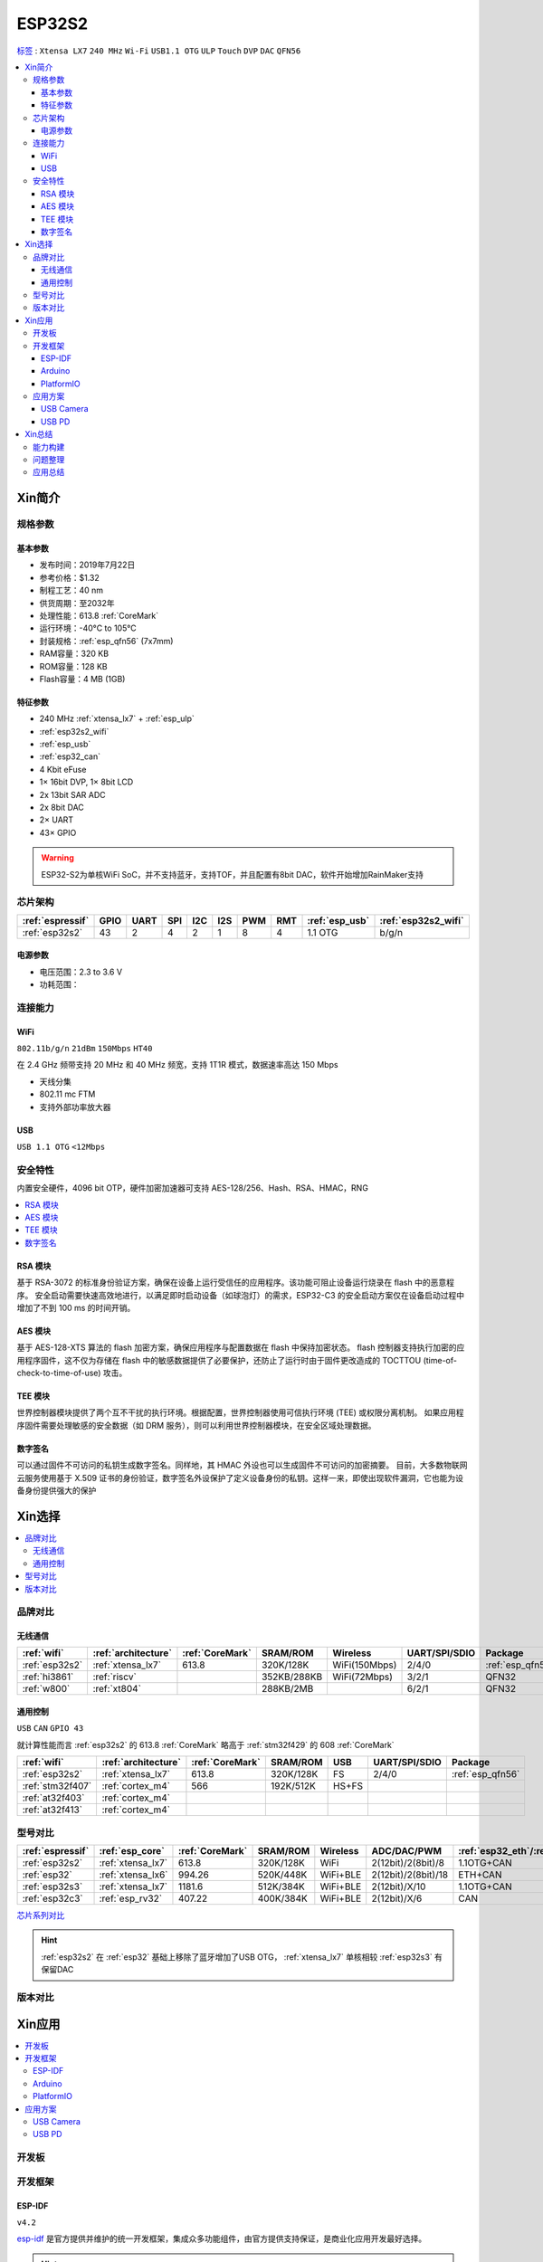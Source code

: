 
.. _esp32s2:

ESP32S2
================

`标签 <https://github.com/SoCXin/ESP32-S2>`_ : ``Xtensa LX7`` ``240 MHz`` ``Wi-Fi`` ``USB1.1 OTG`` ``ULP`` ``Touch`` ``DVP`` ``DAC`` ``QFN56``

.. contents::
    :local:

Xin简介
-----------

.. image:: ./images/ESP32S2.png
    :target: https://docs.espressif.com/projects/esp-idf/zh_CN/latest/esp32s2/get-started/index.html

规格参数
~~~~~~~~~~~

基本参数
^^^^^^^^^^^

* 发布时间：2019年7月22日
* 参考价格：$1.32
* 制程工艺：40 nm
* 供货周期：至2032年
* 处理性能：613.8 :ref:`CoreMark`
* 运行环境：-40°C to 105°C
* 封装规格：:ref:`esp_qfn56` (7x7mm)
* RAM容量：320 KB
* ROM容量：128 KB
* Flash容量：4 MB (1GB)

特征参数
^^^^^^^^^^^

* 240 MHz :ref:`xtensa_lx7` + :ref:`esp_ulp`
* :ref:`esp32s2_wifi`
* :ref:`esp_usb`
* :ref:`esp32_can`
* 4 Kbit eFuse
* 1× 16bit DVP, 1× 8bit LCD
* 2x 13bit SAR ADC
* 2x 8bit DAC
* 2× UART
* 43× GPIO


.. warning::
    ESP32-S2为单核WiFi SoC，并不支持蓝牙，支持TOF，并且配置有8bit DAC，软件开始增加RainMaker支持

芯片架构
~~~~~~~~~~~

.. list-table::
    :header-rows:  1

    * - :ref:`espressif`
      - GPIO
      - UART
      - SPI
      - I2C
      - I2S
      - PWM
      - RMT
      - :ref:`esp_usb`
      - :ref:`esp32s2_wifi`
    * - :ref:`esp32s2`
      - 43
      - 2
      - 4
      - 2
      - 1
      - 8
      - 4
      - 1.1 OTG
      - b/g/n

电源参数
^^^^^^^^^^^

* 电压范围：2.3 to 3.6 V
* 功耗范围：


连接能力
~~~~~~~~~~~~~~

.. _esp32s2_wifi:

WiFi
^^^^^^^^^^^^^^^
``802.11b/g/n`` ``21dBm`` ``150Mbps`` ``HT40``

在 2.4 GHz 频带支持 20 MHz 和 40 MHz 频宽，支持 1T1R 模式，数据速率高达 150 Mbps

* 天线分集
* 802.11 mc FTM
* 支持外部功率放大器

.. _esp_usb:

USB
^^^^^^^^^^^^^^
``USB 1.1 OTG`` ``<12Mbps``


安全特性
~~~~~~~~~~~~~~

内置安全硬件，4096 bit OTP，硬件加密加速器可支持 AES-128/256、Hash、RSA、HMAC，RNG


.. contents::
    :local:

RSA 模块
^^^^^^^^^^^^^^^

基于 RSA-3072 的标准身份验证方案，确保在设备上运行受信任的应用程序。该功能可阻止设备运行烧录在 flash 中的恶意程序。
安全启动需要快速高效地进行，以满足即时启动设备（如球泡灯）的需求，ESP32-C3 的安全启动方案仅在设备启动过程中增加了不到 100 ms 的时间开销。

AES 模块
^^^^^^^^^^^^^^^

基于 AES-128-XTS 算法的 flash 加密方案，确保应用程序与配置数据在 flash 中保持加密状态。
flash 控制器支持执行加密的应用程序固件，这不仅为存储在 flash 中的敏感数据提供了必要保护，还防止了运行时由于固件更改造成的 TOCTTOU (time-of-check-to-time-of-use) 攻击。

TEE 模块
^^^^^^^^^^^^^^^

世界控制器模块提供了两个互不干扰的执行环境。根据配置，世界控制器使用可信执行环境 (TEE) 或权限分离机制。
如果应用程序固件需要处理敏感的安全数据（如 DRM 服务），则可以利用世界控制器模块，在安全区域处理数据。

数字签名
^^^^^^^^^^^^^^^

可以通过固件不可访问的私钥生成数字签名。同样地，其 HMAC 外设也可以生成固件不可访问的加密摘要。
目前，大多数物联网云服务使用基于 X.509 证书的身份验证，数字签名外设保护了定义设备身份的私钥。这样一来，即使出现软件漏洞，它也能为设备身份提供强大的保护



Xin选择
-----------

.. contents::
    :local:

品牌对比
~~~~~~~~~~~~

无线通信
^^^^^^^^^^^^

.. list-table::
    :header-rows:  1

    * - :ref:`wifi`
      - :ref:`architecture`
      - :ref:`CoreMark`
      - SRAM/ROM
      - Wireless
      - UART/SPI/SDIO
      - Package
    * - :ref:`esp32s2`
      - :ref:`xtensa_lx7`
      - 613.8
      - 320K/128K
      - WiFi(150Mbps)
      - 2/4/0
      - :ref:`esp_qfn56`
    * - :ref:`hi3861`
      - :ref:`riscv`
      -
      - 352KB/288KB
      - WiFi(72Mbps)
      - 3/2/1
      - QFN32
    * - :ref:`w800`
      - :ref:`xt804`
      -
      - 288KB/2MB
      -
      - 6/2/1
      - QFN32

通用控制
^^^^^^^^^^^^
``USB`` ``CAN`` ``GPIO 43``

就计算性能而言 :ref:`esp32s2` 的 613.8 :ref:`CoreMark` 略高于 :ref:`stm32f429` 的 608 :ref:`CoreMark`

.. list-table::
    :header-rows:  1

    * - :ref:`wifi`
      - :ref:`architecture`
      - :ref:`CoreMark`
      - SRAM/ROM
      - USB
      - UART/SPI/SDIO
      - Package
    * - :ref:`esp32s2`
      - :ref:`xtensa_lx7`
      - 613.8
      - 320K/128K
      - FS
      - 2/4/0
      - :ref:`esp_qfn56`
    * - :ref:`stm32f407`
      - :ref:`cortex_m4`
      - 566
      - 192K/512K
      - HS+FS
      -
      -
    * - :ref:`at32f403`
      - :ref:`cortex_m4`
      -
      -
      -
      -
      -
    * - :ref:`at32f413`
      - :ref:`cortex_m4`
      -
      -
      -
      -
      -


型号对比
~~~~~~~~~~~~


.. list-table::
    :header-rows:  1

    * - :ref:`espressif`
      - :ref:`esp_core`
      - :ref:`CoreMark`
      - SRAM/ROM
      - Wireless
      - ADC/DAC/PWM
      - :ref:`esp32_eth`/:ref:`esp_usb`/:ref:`esp32_can`
      - Package
    * - :ref:`esp32s2`
      - :ref:`xtensa_lx7`
      - 613.8
      - 320K/128K
      - WiFi
      - 2(12bit)/2(8bit)/8
      - 1.1OTG+CAN
      - :ref:`esp_qfn56`
    * - :ref:`esp32`
      - :ref:`xtensa_lx6`
      - 994.26
      - 520K/448K
      - WiFi+BLE
      - 2(12bit)/2(8bit)/18
      - ETH+CAN
      - :ref:`esp_qfn48`

    * - :ref:`esp32s3`
      - :ref:`xtensa_lx7`
      - 1181.6
      - 512K/384K
      - WiFi+BLE
      - 2(12bit)/X/10
      - 1.1OTG+CAN
      - :ref:`esp_qfn56`
    * - :ref:`esp32c3`
      - :ref:`esp_rv32`
      - 407.22
      - 400K/384K
      - WiFi+BLE
      - 2(12bit)/X/6
      - CAN
      - :ref:`esp_qfn32`


`芯片系列对比 <https://docs.espressif.com/projects/esp-idf/zh_CN/latest/esp32s3/hw-reference/chip-series-comparison.html>`_


.. hint::
    :ref:`esp32s2` 在 :ref:`esp32` 基础上移除了蓝牙增加了USB OTG， :ref:`xtensa_lx7` 单核相较 :ref:`esp32s3` 有保留DAC

版本对比
~~~~~~~~~

.. image:: ./images/ESP32S2ser.png
    :target: https://www.espressif.com/sites/default/files/documentation/esp32-s2_datasheet_cn.pdf



Xin应用
-----------

.. contents::
    :local:

开发板
~~~~~~~~~~

.. image:: ./images/B_ESP32S2.jpg
    :target: https://item.taobao.com/item.htm?spm=a1z09.2.0.0.4cb32e8dCPqAi3&id=641754177657&_u=vgas3eue654

开发框架
~~~~~~~~~~

ESP-IDF
^^^^^^^^^^^^
``v4.2``

`esp-idf <https://github.com/espressif/esp-idf/tree/release/v4.4>`_ 是官方提供并维护的统一开发框架，集成众多功能组件，由官方提供支持保证，是商业化应用开发最好选择。

.. hint::
    :ref:`esp_idf` 从v4.2版本后开始支持 :ref:`esp32s2` ，使用时优选仓库 release/v4.4 分支

Arduino
^^^^^^^^^^^^

:ref:`esp_arduino` 提供低门槛开发环境

PlatformIO
^^^^^^^^^^^^

:ref:`pio` 提供便捷的开发环境，在此基础上升级的 :ref:`qio` 针对该平台单独优化，提供更全面的资源整合框架 `P512 <https://docs.os-q.com/P512>`_

应用方案
~~~~~~~~~~

.. _esp_usb_cam:

USB Camera
^^^^^^^^^^^^


.. _esp_usb_pd:

USB PD
^^^^^^^^^^^^

:ref:`usb_pd` (USB Power Delivery)功率传输协议，通过USB线缆提供高效的能源传输方式，是当下USB应用非常值得探索的实践。

内置12位ADC可以监控USB TYEP-C接口的CC线，精确测量CC线上的压差，实现USB连接、拔除、传输方向的检测判断。

DAC可输出控制

`tinyusb <https://github.com/hathach/tinyusb>`_ 被整合在 :ref:`esp_idf` 组件中

.. code-block:: bash

    int main(void)
    {

    }



Xin总结
-------------

.. contents::
    :local:

能力构建
~~~~~~~~~~~~~

问题整理
~~~~~~~~~~~~~

应用总结
~~~~~~~~~~~~~

:ref:`esp32s2` 的市场定位及市场竞争力存在一定的短板，就配置而言作为 :ref:`esp8266` 的继任者性价比不够，而作为高性能产品又显得配置过低，与 :ref:`esp32` 、:ref:`esp32s3` 相比没有足够的吸引力，只能作为一个短暂的过渡产品。
